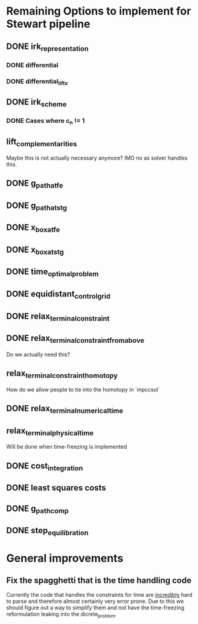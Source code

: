 * Remaining Options to implement for Stewart pipeline
** DONE irk_representation
*** DONE differential
*** DONE differential_lift_x
** DONE irk_scheme
*** DONE Cases where c_n != 1
** lift_complementarities
Maybe this is not actually necessary anymore? IMO no as solver handles this.
** DONE g_path_at_fe
** DONE g_path_at_stg
** DONE x_box_at_fe
** DONE x_box_at_stg
** DONE time_optimal_problem
** DONE equidistant_control_grid
** DONE relax_terminal_constraint
** DONE relax_terminal_constraint_from_above 
Do we actually need this?
** relax_terminal_constraint_homotopy
How do we allow people to tie into the homotopy in `mpccsol`
** DONE relax_terminal_numerical_time
** relax_terminal_physical_time
Will be done when time-freezing is implemented
** DONE cost_integration
** DONE least squares costs
** DONE g_path_comp
** DONE step_equilibration
* General improvements 
** Fix the spagghetti that is the time handling code
Currently the code that handles the constraints for time are _incredibly_ hard to parse and therefore almost certainly very error prone. 
Due to this we should figure out a way to simplify them and not have the time-freezing reformulation leaking into the dicrete_problem.
